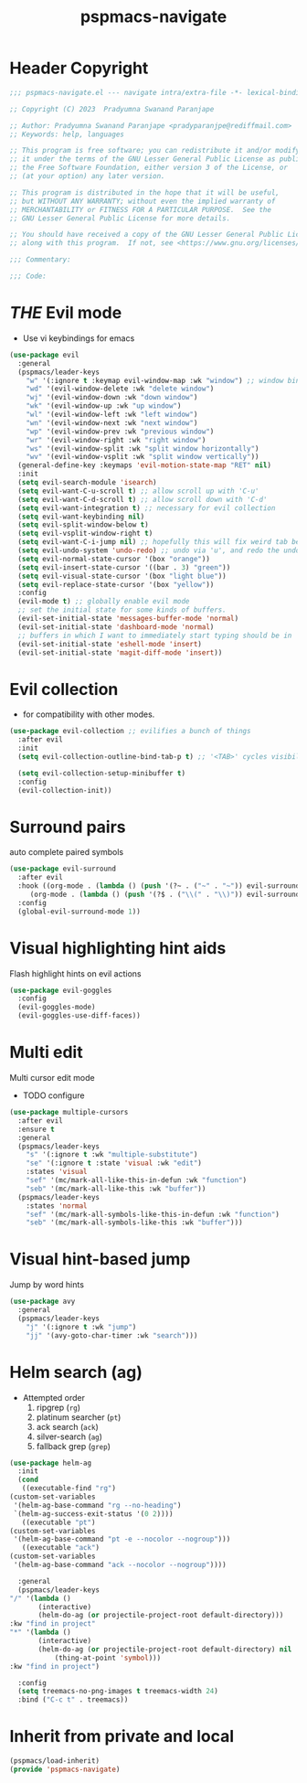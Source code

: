 #+title: pspmacs-navigate
#+PROPERTY: header-args :tangle pspmacs-navigate.el :mkdirp t :results no :eval no
#+auto_tangle: t


* Header Copyright
#+begin_src emacs-lisp
;;; pspmacs-navigate.el --- navigate intra/extra-file -*- lexical-binding: t; -*-

;; Copyright (C) 2023  Pradyumna Swanand Paranjape

;; Author: Pradyumna Swanand Paranjape <pradyparanjpe@rediffmail.com>
;; Keywords: help, languages

;; This program is free software; you can redistribute it and/or modify
;; it under the terms of the GNU Lesser General Public License as published by
;; the Free Software Foundation, either version 3 of the License, or
;; (at your option) any later version.

;; This program is distributed in the hope that it will be useful,
;; but WITHOUT ANY WARRANTY; without even the implied warranty of
;; MERCHANTABILITY or FITNESS FOR A PARTICULAR PURPOSE.  See the
;; GNU Lesser General Public License for more details.

;; You should have received a copy of the GNU Lesser General Public License
;; along with this program.  If not, see <https://www.gnu.org/licenses/>.

;;; Commentary:

;;; Code:
#+end_src
* /THE/ Evil mode
- Use vi keybindings for emacs
#+begin_src emacs-lisp
  (use-package evil
    :general
    (pspmacs/leader-keys
      "w" '(:ignore t :keymap evil-window-map :wk "window") ;; window bindings
      "wd" '(evil-window-delete :wk "delete window")
      "wj" '(evil-window-down :wk "down window")
      "wk" '(evil-window-up :wk "up window")
      "wl" '(evil-window-left :wk "left window")
      "wn" '(evil-window-next :wk "next window")
      "wp" '(evil-window-prev :wk "previous window")
      "wr" '(evil-window-right :wk "right window")
      "ws" '(evil-window-split :wk "split window horizontally")
      "wv" '(evil-window-vsplit :wk "split window vertically"))
    (general-define-key :keymaps 'evil-motion-state-map "RET" nil)
    :init
    (setq evil-search-module 'isearch)
    (setq evil-want-C-u-scroll t) ;; allow scroll up with 'C-u'
    (setq evil-want-C-d-scroll t) ;; allow scroll down with 'C-d'
    (setq evil-want-integration t) ;; necessary for evil collection
    (setq evil-want-keybinding nil)
    (setq evil-split-window-below t)
    (setq evil-vsplit-window-right t)
    (setq evil-want-C-i-jump nil) ;; hopefully this will fix weird tab behaviour
    (setq evil-undo-system 'undo-redo) ;; undo via 'u', and redo the undone change via 'C-r'; only available in emacs 28+.
    (setq evil-normal-state-cursor '(box "orange"))
    (setq evil-insert-state-cursor '((bar . 3) "green"))
    (setq evil-visual-state-cursor '(box "light blue"))
    (setq evil-replace-state-cursor '(box "yellow"))
    :config
    (evil-mode t) ;; globally enable evil mode
    ;; set the initial state for some kinds of buffers.
    (evil-set-initial-state 'messages-buffer-mode 'normal)
    (evil-set-initial-state 'dashboard-mode 'normal)
    ;; buffers in which I want to immediately start typing should be in 'insert' state by default.
    (evil-set-initial-state 'eshell-mode 'insert)
    (evil-set-initial-state 'magit-diff-mode 'insert))

#+end_src

* Evil collection
- for compatibility with other modes.
#+begin_src emacs-lisp
  (use-package evil-collection ;; evilifies a bunch of things
    :after evil
    :init
    (setq evil-collection-outline-bind-tab-p t) ;; '<TAB>' cycles visibility in 'outline-minor-mode'

    (setq evil-collection-setup-minibuffer t)
    :config
    (evil-collection-init))
 #+end_src

* Surround pairs
auto complete paired symbols
#+begin_src emacs-lisp
  (use-package evil-surround
    :after evil
    :hook ((org-mode . (lambda () (push '(?~ . ("~" . "~")) evil-surround-pairs-alist)))
       (org-mode . (lambda () (push '(?$ . ("\\(" . "\\)")) evil-surround-pairs-alist))))
    :config
    (global-evil-surround-mode 1))

 #+end_src

* Visual highlighting hint aids
Flash highlight hints on evil actions
#+begin_src emacs-lisp
  (use-package evil-goggles
    :config
    (evil-goggles-mode)
    (evil-goggles-use-diff-faces))

 #+end_src

* Multi edit
Multi cursor edit mode
- TODO configure
#+begin_src emacs-lisp
  (use-package multiple-cursors
    :after evil
    :ensure t
    :general
    (pspmacs/leader-keys
      "s" '(:ignore t :wk "multiple-substitute")
      "se" '(:ignore t :state 'visual :wk "edit")
      :states 'visual
      "sef" '(mc/mark-all-like-this-in-defun :wk "function")
      "seb" '(mc/mark-all-like-this :wk "buffer"))
    (pspmacs/leader-keys
      :states 'normal
      "sef" '(mc/mark-all-symbols-like-this-in-defun :wk "function")
      "seb" '(mc/mark-all-symbols-like-this :wk "buffer")))
 #+end_src

* Visual hint-based jump
Jump by word hints
#+begin_src emacs-lisp
  (use-package avy
    :general
    (pspmacs/leader-keys
      "j" '(:ignore t :wk "jump")
      "jj" '(avy-goto-char-timer :wk "search")))

 #+end_src

* Helm search (ag)
- Attempted order
  1. ripgrep (~rg~)
  2. platinum searcher (~pt~)
  3. ack search (~ack~)
  4. silver-search (~ag~)
  5. fallback grep (~grep~)

#+begin_src emacs-lisp
    (use-package helm-ag
      :init
      (cond
       ((executable-find "rg")
    (custom-set-variables
     '(helm-ag-base-command "rg --no-heading")
     `(helm-ag-success-exit-status '(0 2))))
       ((executable "pt")
    (custom-set-variables
     '(helm-ag-base-command "pt -e --nocolor --nogroup")))
       ((executable "ack")
    (custom-set-variables
     '(helm-ag-base-command "ack --nocolor --nogroup"))))

      :general
      (pspmacs/leader-keys
    "/" '(lambda ()
           (interactive)
           (helm-do-ag (or projectile-project-root default-directory)))
    :kw "find in project"
    "*" '(lambda ()
           (interactive)
           (helm-do-ag (or projectile-project-root default-directory) nil
               (thing-at-point 'symbol)))
    :kw "find in project")

      :config
      (setq treemacs-no-png-images t treemacs-width 24)
      :bind ("C-c t" . treemacs))
#+end_src

* Inherit from private and local
#+begin_src emacs-lisp
  (pspmacs/load-inherit)
  (provide 'pspmacs-navigate)
#+end_src
